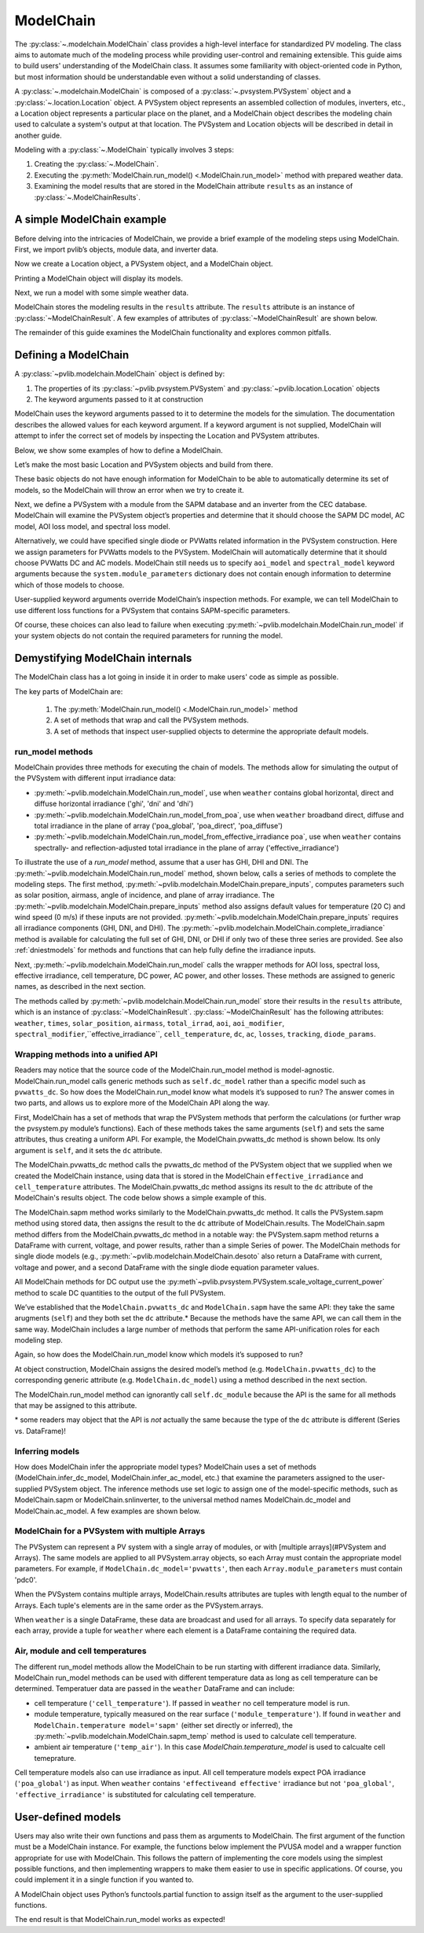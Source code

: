 
ModelChain
==========

The :py:class:`~.modelchain.ModelChain` class provides a high-level
interface for standardized PV modeling. The class aims to automate much
of the modeling process while providing user-control and remaining
extensible. This guide aims to build users' understanding of the
ModelChain class. It assumes some familiarity with object-oriented
code in Python, but most information should be understandable even
without a solid understanding of classes.

A :py:class:`~.modelchain.ModelChain` is composed of a
:py:class:`~.pvsystem.PVSystem` object and a
:py:class:`~.location.Location` object. A PVSystem object represents an
assembled collection of modules, inverters, etc., a Location object
represents a particular place on the planet, and a ModelChain object
describes the modeling chain used to calculate a system's output at that
location. The PVSystem and Location objects will be described in detail
in another guide.

Modeling with a :py:class:`~.ModelChain` typically involves 3 steps:

1. Creating the :py:class:`~.ModelChain`.
2. Executing the :py:meth:`ModelChain.run_model() <.ModelChain.run_model>`
   method with prepared weather data.
3. Examining the model results that are stored in the ModelChain attribute
   ``results`` as an instance of :py:class:`~.ModelChainResults`.

A simple ModelChain example
---------------------------

Before delving into the intricacies of ModelChain, we provide a brief
example of the modeling steps using ModelChain. First, we import pvlib’s
objects, module data, and inverter data.

.. ipython:: python

    import pandas as pd
    import numpy as np

    # pvlib imports
    import pvlib

    from pvlib.pvsystem import PVSystem
    from pvlib.location import Location
    from pvlib.modelchain import ModelChain
    from pvlib.temperature import TEMPERATURE_MODEL_PARAMETERS
    temperature_model_parameters = TEMPERATURE_MODEL_PARAMETERS['sapm']['open_rack_glass_glass']

    # load some module and inverter specifications
    sandia_modules = pvlib.pvsystem.retrieve_sam('SandiaMod')
    cec_inverters = pvlib.pvsystem.retrieve_sam('cecinverter')

    sandia_module = sandia_modules['Canadian_Solar_CS5P_220M___2009_']
    cec_inverter = cec_inverters['ABB__MICRO_0_25_I_OUTD_US_208__208V_']

Now we create a Location object, a PVSystem object, and a ModelChain
object.

.. ipython:: python

    location = Location(latitude=32.2, longitude=-110.9)
    system = PVSystem(surface_tilt=20, surface_azimuth=200,
                      module_parameters=sandia_module,
                      inverter_parameters=cec_inverter,
                      temperature_model_parameters=temperature_model_parameters)
    mc = ModelChain(system, location)

Printing a ModelChain object will display its models.

.. ipython:: python

    print(mc)

Next, we run a model with some simple weather data.

.. ipython:: python

    weather = pd.DataFrame([[1050, 1000, 100, 30, 5]],
                           columns=['ghi', 'dni', 'dhi', 'temp_air', 'wind_speed'],
                           index=[pd.Timestamp('20170401 1200', tz='US/Arizona')])

    mc.run_model(weather)

ModelChain stores the modeling results in the ``results`` attribute. The
``results`` attribute is an instance of :py:class:`~ModelChainResult`. A few
examples of attributes of :py:class:`~ModelChainResult` are shown below.

.. ipython:: python

    mc.results.aoi

.. ipython:: python

    mc.results.cell_temperature

.. ipython:: python

    mc.results.dc

.. ipython:: python

    mc.results.ac

The remainder of this guide examines the ModelChain functionality and
explores common pitfalls.

Defining a ModelChain
---------------------

A :py:class:`~pvlib.modelchain.ModelChain` object is defined by:

1. The properties of its :py:class:`~pvlib.pvsystem.PVSystem`
   and :py:class:`~pvlib.location.Location` objects
2. The keyword arguments passed to it at construction

ModelChain uses the keyword arguments passed to it to determine the
models for the simulation. The documentation describes the allowed
values for each keyword argument. If a keyword argument is not supplied,
ModelChain will attempt to infer the correct set of models by inspecting
the Location and PVSystem attributes.

Below, we show some examples of how to define a ModelChain.

Let’s make the most basic Location and PVSystem objects and build from
there.

.. ipython:: python

    location = Location(32.2, -110.9)
    poorly_specified_system = PVSystem()
    print(location)
    print(poorly_specified_system)

These basic objects do not have enough information for ModelChain to be
able to automatically determine its set of models, so the ModelChain
will throw an error when we try to create it.

.. ipython:: python
   :okexcept:

    ModelChain(poorly_specified_system, location)

Next, we define a PVSystem with a module from the SAPM database and an
inverter from the CEC database. ModelChain will examine the PVSystem
object’s properties and determine that it should choose the SAPM DC
model, AC model, AOI loss model, and spectral loss model.

.. ipython:: python

    sapm_system = PVSystem(
        module_parameters=sandia_module,
        inverter_parameters=cec_inverter,
        temperature_model_parameters=temperature_model_parameters)
    mc = ModelChain(sapm_system, location)
    print(mc)

.. ipython:: python

    mc.run_model(weather);
    mc.ac

Alternatively, we could have specified single diode or PVWatts related
information in the PVSystem construction. Here we assign parameters for
PVWatts models to the PVSystem. ModelChain will automatically determine that
it should choose PVWatts DC and AC models. ModelChain still needs us to specify
``aoi_model`` and ``spectral_model`` keyword arguments because the
``system.module_parameters`` dictionary does not contain enough
information to determine which of those models to choose.

.. ipython:: python

    pvwatts_system = PVSystem(
        module_parameters={'pdc0': 240, 'gamma_pdc': -0.004},
        inverter_parameters={'pdc0': 240},
        temperature_model_parameters=temperature_model_parameters)
    mc = ModelChain(pvwatts_system, location,
                    aoi_model='physical', spectral_model='no_loss')
    print(mc)

.. ipython:: python

    mc.run_model(weather);
    mc.ac

User-supplied keyword arguments override ModelChain’s inspection
methods. For example, we can tell ModelChain to use different loss
functions for a PVSystem that contains SAPM-specific parameters.

.. ipython:: python

    sapm_system = PVSystem(
        module_parameters=sandia_module,
        inverter_parameters=cec_inverter,
        temperature_model_parameters=temperature_model_parameters)
    mc = ModelChain(sapm_system, location, aoi_model='physical', spectral_model='no_loss')
    print(mc)

.. ipython:: python

    mc.run_model(weather);
    mc.ac

Of course, these choices can also lead to failure when executing
:py:meth:`~pvlib.modelchain.ModelChain.run_model` if your system objects
do not contain the required parameters for running the model.

Demystifying ModelChain internals
---------------------------------

The ModelChain class has a lot going in inside it in order to make
users' code as simple as possible.

The key parts of ModelChain are:

    1. The :py:meth:`ModelChain.run_model() <.ModelChain.run_model>` method
    2. A set of methods that wrap and call the PVSystem methods.
    3. A set of methods that inspect user-supplied objects to determine
       the appropriate default models.

run_model methods
~~~~~~~~~~~~~~~~~

ModelChain provides three methods for executing the chain of models. The
methods allow for simulating the output of the PVSystem with different
input irradiance data:

* :py:meth:`~pvlib.modelchain.ModelChain.run_model`, use when ``weather``
  contains global horizontal, direct and diffuse horizontal irradiance ('ghi', 'dni' and 'dhi')
* :py:meth:`~pvlib.modelchain.ModelChain.run_model_from_poa`, use when
  ``weather`` broadband direct, diffuse and total irradiance in the plane of array
  ('poa_global', 'poa_direct', 'poa_diffuse')
* :py:meth:`~pvlib.modelchain.ModelChain.run_model_from_effective_irradiance poa`,
  use when ``weather`` contains spectrally- and reflection-adjusted total
  irradiance in the plane of array ('effective_irradiance')

To illustrate the use of a `run_model` method, assume that a user has GHI, DHI
and DNI. The :py:meth:`~pvlib.modelchain.ModelChain.run_model` method, shown below,
calls a series of methods to complete the modeling steps. The first
method, :py:meth:`~pvlib.modelchain.ModelChain.prepare_inputs`, computes
parameters such as solar position, airmass, angle of incidence, and
plane of array irradiance. The
:py:meth:`~pvlib.modelchain.ModelChain.prepare_inputs` method also
assigns default values for temperature (20 C)
and wind speed (0 m/s) if these inputs are not provided.
:py:meth:`~pvlib.modelchain.ModelChain.prepare_inputs` requires all irradiance
components (GHI, DNI, and DHI). The
:py:meth:`~pvlib.modelchain.ModelChain.complete_irradiance`
method is available for calculating the full set of GHI, DNI, or DHI if
only two of these three series are provided. See also
:ref:`dniestmodels` for methods and functions that can help fully define
the irradiance inputs.

Next, :py:meth:`~pvlib.modelchain.ModelChain.run_model` calls the
wrapper methods for AOI loss, spectral loss, effective irradiance, cell
temperature, DC power, AC power, and other losses. These methods are
assigned to generic names, as described in the next section.

The methods called by :py:meth:`~pvlib.modelchain.ModelChain.run_model`
store their results in the ``results`` attribute, which is an instance of
:py:class:`~ModelChainResult`. :py:class:`~ModelChainResult` has the following
attributes: 
``weather``, ``times``, ``solar_position``, ``airmass``, ``total_irrad``,
``aoi``, ``aoi_modifier``, ``spectral_modifier``,``effective_irradiance``,
``cell_temperature``,  ``dc``, ``ac``, ``losses``, ``tracking``,
``diode_params``.

.. ipython:: python

    mc.run_model??


Wrapping methods into a unified API
~~~~~~~~~~~~~~~~~~~~~~~~~~~~~~~~~~~

Readers may notice that the source code of the ModelChain.run_model
method is model-agnostic. ModelChain.run_model calls generic methods
such as ``self.dc_model`` rather than a specific model such as
``pvwatts_dc``. So how does the ModelChain.run_model know what models
it’s supposed to run? The answer comes in two parts, and allows us to
explore more of the ModelChain API along the way.

First, ModelChain has a set of methods that wrap the PVSystem methods
that perform the calculations (or further wrap the pvsystem.py module’s
functions). Each of these methods takes the same arguments (``self``)
and sets the same attributes, thus creating a uniform API. For example,
the ModelChain.pvwatts_dc method is shown below. Its only argument is
``self``, and it sets the ``dc`` attribute.

.. ipython:: python

    mc.pvwatts_dc??

The ModelChain.pvwatts_dc method calls the pvwatts_dc method of the
PVSystem object that we supplied when we created the ModelChain instance,
using data that is stored in the ModelChain ``effective_irradiance`` and
``cell_temperature`` attributes. The ModelChain.pvwatts_dc method assigns its
result to the ``dc`` attribute of the ModelChain's results object. The code
below shows a simple example of this.

.. ipython:: python

    # make the objects
    pvwatts_system = PVSystem(
        module_parameters={'pdc0': 240, 'gamma_pdc': -0.004},
        inverter_parameters={'pdc0': 240},
        temperature_model_parameters=temperature_model_parameters)
    mc = ModelChain(pvwatts_system, location,
                    aoi_model='no_loss', spectral_model='no_loss')

    # manually assign data to the attributes that ModelChain.pvwatts_dc will need.
    # for standard workflows, run_model would assign these attributes.
    mc.effective_irradiance = pd.Series(1000, index=[pd.Timestamp('20170401 1200-0700')])
    mc.cell_temperature = pd.Series(50, index=[pd.Timestamp('20170401 1200-0700')])

    # run ModelChain.pvwatts_dc and look at the result
    mc.pvwatts_dc();
    mc.results.dc

The ModelChain.sapm method works similarly to the ModelChain.pvwatts_dc
method. It calls the PVSystem.sapm method using stored data, then
assigns the result to the ``dc`` attribute of ModelChain.results.
The ModelChain.sapm method differs from the ModelChain.pvwatts_dc method in
a notable way: the PVSystem.sapm method returns a DataFrame with current,
voltage, and power results, rather than a simple Series
of power. The ModelChain methods for single diode models (e.g.,
:py:meth:`~pvlib.modelchain.ModelChain.desoto` also return a DataFrame with
current, voltage and power, and a second DataFrame with the single diode
equation parameter values.

All ModelChain methods for DC output use the
:py:meth`~pvlib.pvsystem.PVSystem.scale_voltage_current_power` method to scale
DC quantities to the output of the full PVSystem.

.. ipython:: python

    mc.sapm??

.. ipython:: python

    # make the objects
    sapm_system = PVSystem(
        module_parameters=sandia_module,
        inverter_parameters=cec_inverter,
        temperature_model_parameters=temperature_model_parameters)
    mc = ModelChain(sapm_system, location)

    # manually assign data to the attributes that ModelChain.sapm will need.
    # for standard workflows, run_model would assign these attributes.
    mc.effective_irradiance = pd.Series(1000, index=[pd.Timestamp('20170401 1200-0700')])
    mc.cell_temperature = pd.Series(50, index=[pd.Timestamp('20170401 1200-0700')])

    # run ModelChain.sapm and look at the result
    mc.sapm();
    mc.results.dc

We’ve established that the ``ModelChain.pvwatts_dc`` and
``ModelChain.sapm`` have the same API: they take the same arugments
(``self``) and they both set the ``dc`` attribute.\* Because the methods
have the same API, we can call them in the same way. ModelChain includes
a large number of methods that perform the same API-unification roles
for each modeling step.

Again, so how does the ModelChain.run_model know which models it’s
supposed to run?

At object construction, ModelChain assigns the desired model’s method
(e.g. ``ModelChain.pvwatts_dc``) to the corresponding generic attribute
(e.g. ``ModelChain.dc_model``) using a method described in the next
section.

.. ipython:: python

    pvwatts_system = PVSystem(
        module_parameters={'pdc0': 240, 'gamma_pdc': -0.004},
        inverter_parameters={'pdc0': 240},
        temperature_model_parameters=temperature_model_parameters)
    mc = ModelChain(pvwatts_system, location,
                    aoi_model='no_loss', spectral_model='no_loss')
    mc.dc_model.__func__

The ModelChain.run_model method can ignorantly call ``self.dc_module``
because the API is the same for all methods that may be assigned to this
attribute.

\* some readers may object that the API is *not* actually the same
because the type of the ``dc`` attribute is different (Series
vs. DataFrame)!

Inferring models
~~~~~~~~~~~~~~~~

How does ModelChain infer the appropriate model types? ModelChain uses a
set of methods (ModelChain.infer_dc_model, ModelChain.infer_ac_model,
etc.) that examine the parameters assigned to the user-supplied PVSystem
object. The inference methods use set logic to assign one of the model-specific
methods, such as ModelChain.sapm or ModelChain.snlinverter, to the universal
method names ModelChain.dc_model and ModelChain.ac_model. A few examples are
shown below.

.. ipython:: python

    mc.infer_dc_model??

.. ipython:: python

    mc.infer_ac_model??


ModelChain for a PVSystem with multiple Arrays
~~~~~~~~~~~~~~~~~~~~~~~~~~~~~~~~~~~~~~~~~~~~~~~~

The PVSystem can represent a PV system with a single array of modules, or
with [multiple arrays](#PVSystem and Arrays). The same models are applied to
all PVSystem.array objects, so each Array must contain the appropriate model
parameters. For example, if ``ModelChain.dc_model='pvwatts'``, then each 
``Array.module_parameters`` must contain 'pdc0'.

When the PVSystem contains multiple arrays, ModelChain.results attributes
are tuples with length equal to the number of Arrays. Each tuple's elements
are in the same order as the PVSystem.arrays.

.. ipython:: python

    from pvlib.pvsystem import Array
    location = Location(latitude=32.2, longitude=-110.9)
    inverter_parameters = {'pdc0': 10000, 'eta_inv_nom': 0.96}
    module_parameters = {'pdc0': 250, 'gamma_pdc': -0.004}
    array_one = Array(surface_tilt=20, surface_azimuth=200,
                      module_parameters=module_parameters,
                      temperature_model_parameters=temperature_model_parameters,
                      modules_per_string=10, strings_per_inverter=2)
    array_two = Array(surface_tilt=20, surface_azimuth=160,
                      module_parameters=module_parameters,
                      temperature_model_parameters=temperature_model_parameters,
                      modules_per_string=10, strings_per_inverter=2)
    system_two_arrays = PVSystem(arrays=[array_one, array_two],
                                 inverter_parameters=cec_inverter,
                                 aoi_model='no_loss', spectral_model='no_loss')
    mc = ModelChain(system, location)

    mc.run_model(weather)

    mc.results.dc
    mc.results.dc[0]

When ``weather`` is a single DataFrame, these data are broadcast and used
for all arrays. To specify data separately for each array, provide a tuple
for ``weather`` where each element is a DataFrame containing the required data.

Air, module and cell temperatures
~~~~~~~~~~~~~~~~~~~~~~~~~~~~~~~~~

The different run_model methods allow the ModelChain to be run starting with
different irradiance data. Similarly, ModelChain run_model methods can be used
with different temperature data as long as cell temperature can be determined.
Temperatuer data are passed in the ``weather`` DataFrame and can include:

* cell temperature (``'cell_temperature'``). If passed in ``weather`` no
  cell temperature model is run.
* module temperature, typically measured on the rear surface (``'module_temperature'``).
  If found in ``weather`` and ``ModelChain.temperature model='sapm'`` 
  (either set directly or inferred), the :py:meth:`~pvlib.modelchain.ModelChain.sapm_temp`
  method is used to calculate cell temperature.
* ambient air temperature (``'temp_air'``). In this case `ModelChain.temperature_model`
  is used to calcualte cell temeprature.

Cell temperature models also can use irradiance as input. All cell
temperature models expect POA irradiance (``'poa_global'``) as  input. When
``weather`` contains ``'effectiveand effective'`` irradiance but not
``'poa_global'``, ``'effective_irradiance'`` is substituted for calculating
cell temperature.


User-defined models
-------------------

Users may also write their own functions and pass them as arguments to
ModelChain. The first argument of the function must be a ModelChain
instance. For example, the functions below implement the PVUSA model and
a wrapper function appropriate for use with ModelChain. This follows the
pattern of implementing the core models using the simplest possible
functions, and then implementing wrappers to make them easier to use in
specific applications. Of course, you could implement it in a single
function if you wanted to.

.. ipython:: python

    def pvusa(poa_global, wind_speed, temp_air, a, b, c, d):
        """
        Calculates system power according to the PVUSA equation
        P = I * (a + b*I + c*W + d*T)
        where
        P is the output power,
        I is the plane of array irradiance,
        W is the wind speed, and
        T is the temperature
        a, b, c, d are empirically derived parameters.
        """
        return poa_global * (a + b*poa_global + c*wind_speed + d*temp_air)


    def pvusa_mc_wrapper(mc):
        # calculate the dc power and assign it to mc.dc
        # in the future, need to explicitly iterate over system.arrays
        # https://github.com/pvlib/pvlib-python/issues/1115
        mc.dc = pvusa(mc.results.total_irrad['poa_global'],
                      mc.results.weather['wind_speed'], mc.results.weather['temp_air'],
                      mc.system.module_parameters['a'], mc.system.module_parameters['b'],
                      mc.system.module_parameters['c'], mc.system.module_parameters['d'])

        # returning mc is optional, but enables method chaining
        return mc


    def pvusa_ac_mc(mc):
        # keep it simple
        mc.ac = mc.dc
        return mc


    def no_loss_temperature(mc):
        # keep it simple
        mc.cell_temperature = mc.results.weather['temp_air']
        return mc


.. ipython:: python

    module_parameters = {'a': 0.2, 'b': 0.00001, 'c': 0.001, 'd': -0.00005}
    pvusa_system = PVSystem(module_parameters=module_parameters)

    mc = ModelChain(pvusa_system, location,
                    dc_model=pvusa_mc_wrapper, ac_model=pvusa_ac_mc,
                    temperature_model=no_loss_temperature,
                    aoi_model='no_loss', spectral_model='no_loss')

A ModelChain object uses Python’s functools.partial function to assign
itself as the argument to the user-supplied functions.

.. ipython:: python

    mc.dc_model.func

The end result is that ModelChain.run_model works as expected!

.. ipython:: python

    mc.run_model(weather);
    mc.results.dc
